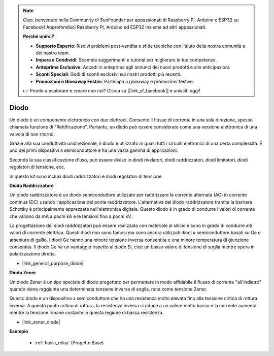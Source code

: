 .. note::

    Ciao, benvenuto nella Community di SunFounder per appassionati di Raspberry Pi, Arduino e ESP32 su Facebook! Approfondisci Raspberry Pi, Arduino ed ESP32 insieme ad altri appassionati.

    **Perché unirsi?**

    - **Supporto Esperto**: Risolvi problemi post-vendita e sfide tecniche con l'aiuto della nostra comunità e del nostro team.
    - **Impara e Condividi**: Scambia suggerimenti e tutorial per migliorare le tue competenze.
    - **Anteprime Esclusive**: Accedi in anteprima agli annunci dei nuovi prodotti e alle anticipazioni.
    - **Sconti Speciali**: Godi di sconti esclusivi sui nostri prodotti più recenti.
    - **Promozioni e Giveaway Festivi**: Partecipa a giveaway e promozioni festive.

    👉 Pronto a esplorare e creare con noi? Clicca su [|link_sf_facebook|] e unisciti oggi!

.. _cpn_diode:

Diodo
=================


Un diodo è un componente elettronico con due elettrodi. Consente il flusso di corrente in una sola direzione, spesso chiamata funzione di "Rettificazione".
Pertanto, un diodo può essere considerato come una versione elettronica di una valvola di non ritorno.

Grazie alla sua conduttività unidirezionale, il diodo è utilizzato in quasi tutti i circuiti elettronici di una certa complessità. È uno dei primi dispositivi a semiconduttore e ha una vasta gamma di applicazioni.

Secondo la sua classificazione d'uso, può essere diviso in diodi rivelatori, diodi raddrizzatori, diodi limitatori, diodi regolatori di tensione, ecc. 

In questo kit sono inclusi diodi raddrizzatori e diodi regolatori di tensione.

**Diodo Raddrizzatore**

.. image:: img/in4007_diode.png
.. image:: img/symbol_rectifier_diode.png
    :width: 200

Un diodo raddrizzatore è un diodo semiconduttore utilizzato per raddrizzare la corrente alternata (AC) in corrente continua (DC) usando l'applicazione del ponte raddrizzatore. L'alternativa del diodo raddrizzatore tramite la barriera Schottky è principalmente apprezzata nell'elettronica digitale. Questo diodo è in grado di condurre i valori di corrente che variano da mA a pochi kA e le tensioni fino a pochi kV.

La progettazione dei diodi raddrizzatori può essere realizzata con materiale al silicio e sono in grado di condurre alti valori di corrente elettrica. Questi diodi non sono famosi ma sono ancora utilizzati diodi a semiconduttore basati su Ge o arseniuro di gallio. I diodi Ge hanno una minore tensione inversa consentita e una minore temperatura di giunzione consentita. Il diodo Ge ha un vantaggio rispetto al diodo Si, cioè un basso valore di tensione di soglia mentre opera in polarizzazione diretta.

* |link_general_purpose_diode|


**Diodo Zener**

Un diodo Zener è un tipo speciale di diodo progettato per permettere in modo affidabile il flusso di corrente "all'indietro" quando viene raggiunta una determinata tensione inversa di soglia, nota come tensione Zener.

Questo diodo è un dispositivo a semiconduttore che ha una resistenza molto elevata fino alla tensione critica di rottura inversa. A questo punto critico di rottura, la resistenza inversa si riduce a un valore molto basso e la corrente aumenta mentre la tensione rimane costante in questa regione di bassa resistenza.

.. image:: img/zener_diode.png
.. image:: img/symbol-zener-diode.jpg


* |link_zener_diode|


**Esempio**


 * :ref:`basic_relay` (Progetto Base)

